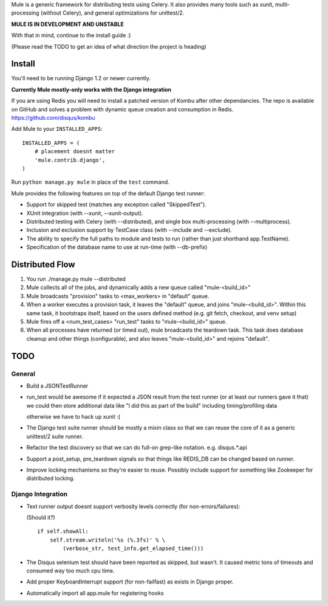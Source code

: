 Mule is a generic framework for distributing tests using Celery. It also provides many tools
such as xunit, multi-processing (without Celery), and general optimizations for unittest/2.

**MULE IS IN DEVELOPMENT AND UNSTABLE**

With that in mind, continue to the install guide :)

(Please read the TODO to get an idea of what direction the project is heading)

Install
=======

You'll need to be running Django 1.2 or newer currently.

**Currently Mule mostly-only works with the Django integration**

If you are using Redis you will need to install a patched version of Kombu after other dependancies. The repo is available
on GitHub and solves a problem with dynamic queue creation and consumption in Redis. https://github.com/disqus/kombu

Add Mule to your ``INSTALLED_APPS``::

    INSTALLED_APPS = (
        # placement doesnt matter
        'mule.contrib.django',
    )

Run ``python manage.py mule`` in place of the ``test`` command.

Mule provides the following features on top of the default Django test runner:

- Support for skipped test (matches any exception called "SkippedTest").

- XUnit integration (with --xunit, --xunit-output).

- Distributed testing with Celery (with --distributed), and single box multi-processing (with --multiprocess).

- Inclusion and exclusion support by TestCase class (with --include and --exclude).

- The ability to specify the full paths to module and tests to run (rather than just shorthand app.TestName).

- Specification of the database name to use at run-time (with --db-prefix)

Distributed Flow
================

1. You run ./manage.py mule --distributed

2. Mule collects all of the jobs, and dynamically adds a new queue called "mule-<build_id>"

3. Mule broadcasts "provision" tasks to <max_workers> in "default" queue.

4. When a worker executes a provision task, it leaves the "default" queue, and joins "mule-<build_id>".
   Within this same task, it bootstraps itself, based on the users defined method (e.g. git fetch, checkout, and venv setup)

5. Mule fires off a <num_test_cases> "run_test" tasks to "mule-<build_id>" queue.

6. When all processes have returned (or timed out), mule broadcasts the teardown task.
   This task does database cleanup and other things (configurable), and also leaves "mule-<build_id>" and rejoins "default".

TODO
====

General
-------

- Build a JSONTestRunner

- run_test would be awesome if it expected a JSON result from the test runner (or at least our runners gave it that)
  we could then store additional data like "I did this as part of the build" including timing/profiling data
  
  otherwise we have to hack up xunit :(

- The Django test suite runner should be mostly a mixin class so that we can reuse the core of it as a generic unittest/2
  suite runner.
  
- Refactor the test discovery so that we can do full-on grep-like notation. e.g. disqus.*.api
  
- Support a post_setup, pre_teardown signals so that things like REDIS_DB can be changed based on runner.

- Improve locking mechanisms so they're easier to reuse. Possibly include support for something like Zookeeper for distributed
  locking.

Django Integration
------------------

- Text runner output doesnt support verbosity levels correctly (for non-errors/failures):

  (Should it?)
  ::

    if self.showAll:
        self.stream.writeln('%s (%.3fs)' % \
            (verbose_str, test_info.get_elapsed_time()))

- The Disqus selenium test should have been reported as skipped, but wasn't. It caused metric tons of timeouts and consumed way too
  much cpu time.
 
- Add proper KeyboardInterrupt support (for non-failfast) as exists in Django proper.

- Automatically import all app.mule for registering hooks
